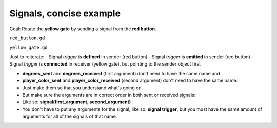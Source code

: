 .. _doc_signals_concise_example:

Signals, concise example
========================

.. image:: img/signals_concise_example.webp

Goal: Rotate the **yellow gate** by sending a signal from the **red button**.

``red_button.gd``

.. tabs::
  .. code-tab:: gdscript GDScript

    extends Area3D
  
    func _on_body_entered(body):
        if body == %Player
            trigger.emit(90, Color.GOLD)

  .. code-tab:: csharp

        // red_button.cs
        using Godot;

``yellow_gate.gd``

.. tabs::
  .. code-tab:: gdscript GDScript

    extends StaticBody3D
    
    func _ready():
        %RedButtonArea3D.trigger.connect(_on_trigger_press)
    
    func _on_trigger_press(degrees_received, player_color_received):
        rotation.x = -deg_to_rad(degrees_received)
        %"Player/Mesh".mesh.material.albedo_color = player_color_received

  .. code-tab:: csharp

        // red_button.cs
        using Godot;

Just to reiterate:
- Signal *trigger* is **defined** in sender (red button)
- Signal *trigger* is **emitted** in sender (red button)
- Signal *trigger* is **connected** in receiver (yellow gate), but pointing to the sender object first

- **degrees_sent** and **degrees_received** (first argument) don't need to have the same name and
- **player_color_sent** and **player_color_received** (second argument) don't need to have the same name.
- Just make them so that you understand what's going on.
- But make sure the arguments are in correct order in both sent or received signals:
- Like so: **signal(first_argument, second_argument)**
- You don't have to put any arguments for the signal, like so: **signal trigger**, but you must have the same amount of arguments for all of the signals of that name.
